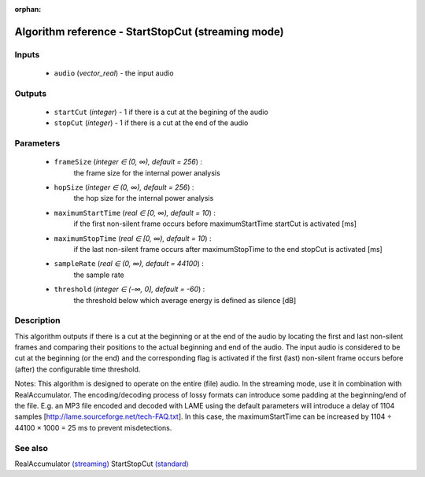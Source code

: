 :orphan:

Algorithm reference - StartStopCut (streaming mode)
===================================================

Inputs
------

 - ``audio`` (*vector_real*) - the input audio 

Outputs
-------

 - ``startCut`` (*integer*) - 1 if there is a cut at the begining of the audio
 - ``stopCut`` (*integer*) - 1 if there is a cut at the end of the audio

Parameters
----------

 - ``frameSize`` (*integer ∈ (0, ∞), default = 256*) :
     the frame size for the internal power analysis
 - ``hopSize`` (*integer ∈ (0, ∞), default = 256*) :
     the hop size for the internal power analysis
 - ``maximumStartTime`` (*real ∈ [0, ∞), default = 10*) :
     if the first non-silent frame occurs before maximumStartTime startCut is activated [ms]
 - ``maximumStopTime`` (*real ∈ [0, ∞), default = 10*) :
     if the last non-silent frame occurs after maximumStopTime to the end stopCut is activated [ms]
 - ``sampleRate`` (*real ∈ (0, ∞), default = 44100*) :
     the sample rate
 - ``threshold`` (*integer ∈ (-∞, 0], default = -60*) :
     the threshold below which average energy is defined as silence [dB]

Description
-----------

This algorithm outputs if there is a cut at the beginning or at the end of the audio by locating the first and last non-silent frames and comparing their positions to the actual beginning and end of the audio. The input audio is considered to be cut at the beginning (or the end) and the corresponding flag is activated if the first (last) non-silent frame occurs before (after) the configurable time threshold.

Notes: This algorithm is designed to operate on the entire (file) audio. In the streaming mode, use it in combination with RealAccumulator.
The encoding/decoding process of lossy formats can introduce some padding at the beginning/end of the file. E.g. an MP3 file encoded and decoded with LAME using the default parameters will introduce a delay of 1104 samples [http://lame.sourceforge.net/tech-FAQ.txt]. In this case, the maximumStartTime can be increased by 1104 ÷ 44100 × 1000 = 25 ms to prevent misdetections.



See also
--------

RealAccumulator `(streaming) <streaming_RealAccumulator.html>`__
StartStopCut `(standard) <std_StartStopCut.html>`__